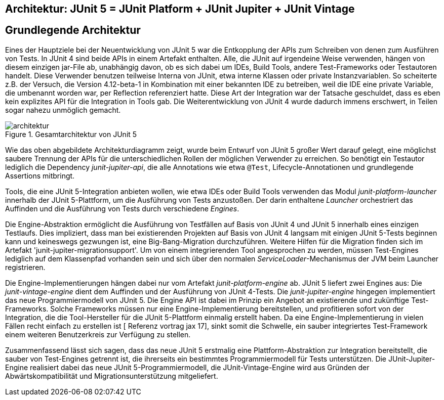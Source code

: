 
== Architektur: JUnit 5 = JUnit Platform + JUnit Jupiter + JUnit Vintage


== Grundlegende Architektur

Eines der Hauptziele bei der Neuentwicklung von JUnit 5 war die
Entkopplung der APIs zum Schreiben von denen zum Ausführen von Tests.
In JUnit 4 sind beide APIs in einem Artefakt enthalten.
Alle, die JUnit auf irgendeine Weise verwenden, hängen von diesem einzigen jar-File ab,
unabhängig davon, ob es sich dabei um IDEs, Build Tools, andere Test-Frameworks oder Testautoren handelt.
Diese Verwender benutzen teilweise Interna von JUnit,
etwa interne Klassen oder private Instanzvariablen.
So scheiterte z.B. der Versuch,
die Version 4.12-beta-1 in Kombination mit einer bekannten IDE zu betreiben,
weil die IDE eine private Variable, die umbenannt worden war, per Reflection referenziert hatte.
Diese Art der Integration war der Tatsache geschuldet,
dass es eben kein explizites API für die Integration in Tools gab.
Die Weiterentwicklung von JUnit 4 wurde dadurch immens erschwert,
in Teilen sogar nahezu unmöglich gemacht.

.Gesamtarchitektur von JUnit 5
image::images/architektur.png[]

Wie das oben abgebildete Architekturdiagramm zeigt,
wurde beim Entwurf von JUnit 5 großer Wert darauf gelegt,
eine möglichst saubere Trennung der APIs für die unterschiedlichen Rollen der möglichen Verwender zu erreichen.
So benötigt ein Testautor lediglich die Dependency _junit-jupiter-api_,
die alle Annotations wie etwa `@Test`, Lifecycle-Annotationen und grundlegende Assertions mitbringt.

Tools, die eine JUnit 5-Integration anbieten wollen,
wie etwa IDEs oder Build Tools verwenden das Modul _junit-platform-launcher_ innerhalb der JUnit 5-Plattform,
um die Ausführung von Tests anzustoßen.
Der darin enthaltene _Launcher_ orchestriert das Auffinden
und die Ausführung von Tests durch verschiedene _Engines_.

Die Engine-Abstraktion ermöglicht die Ausführung von Testfällen auf Basis von JUnit 4 und JUnit 5 innerhalb eines einzigen Testlaufs.
Dies impliziert, dass man bei existierenden Projekten auf Basis von JUnit 4 langsam mit einigen JUnit 5-Tests beginnen kann
und keineswegs gezwungen ist, eine Big-Bang-Migration durchzuführen.
Weitere Hilfen für die Migration finden sich im Artefakt 'junit-jupiter-migrationsupport'.
Um von einem integrierenden Tool angesprochen zu werden,
müssen Test-Engines lediglich auf dem Klassenpfad vorhanden sein
und sich über den normalen _ServiceLoader_-Mechanismus der JVM beim Launcher registrieren.

Die Engine-Implementierungen hängen dabei nur vom Artefakt _junit-platform-engine_ ab.
JUnit 5 liefert zwei Engines aus:
Die _junit-vintage-engine_ dient dem Auffinden und der Ausführung von JUnit 4-Tests.
Die _junit-jupiter-engine_ hingegen implementiert das neue Programmiermodell von JUnit 5.
Die Engine API ist dabei im Prinzip ein Angebot an existierende und zukünftige Test-Frameworks.
Solche Frameworks müssen nur eine Engine-Implementierung bereitstellen,
und profitieren sofort von der Integration,
die die Tool-Hersteller für die JUnit 5-Plattform einmalig erstellt haben.
Da eine Engine-Implementierung in vielen Fällen recht einfach zu erstellen ist
[  Referenz vortrag jax 17],
sinkt somit die Schwelle,
ein sauber integriertes Test-Framework einem weiteren Benutzerkreis zur Verfügung zu stellen.

Zusammenfassend lässt sich sagen,
dass das neue JUnit 5 erstmalig eine Plattform-Abstraktion zur Integration bereitstellt,
die sauber von Test-Engines getrennt ist,
die ihrerseits ein bestimmtes Programmiermodell für Tests unterstützen.
Die JUnit-Jupiter-Engine realisiert dabei das neue JUnit 5-Programmiermodell,
die JUnit-Vintage-Engine wird aus Gründen der Abwärtskompatibilität und Migrationsunterstützung mitgeliefert.
